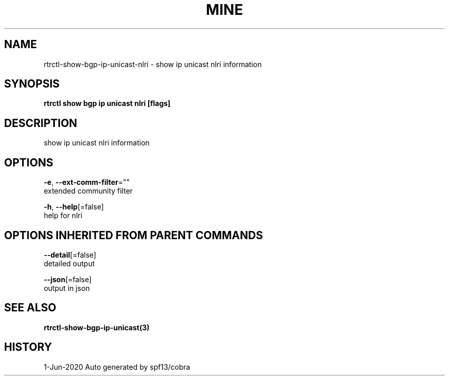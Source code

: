 .TH "MINE" "3" "Jun 2020" "Auto generated by spf13/cobra" "" 
.nh
.ad l


.SH NAME
.PP
rtrctl\-show\-bgp\-ip\-unicast\-nlri \- show ip unicast nlri information


.SH SYNOPSIS
.PP
\fBrtrctl show bgp ip unicast nlri [flags]\fP


.SH DESCRIPTION
.PP
show ip unicast nlri information


.SH OPTIONS
.PP
\fB\-e\fP, \fB\-\-ext\-comm\-filter\fP=""
    extended community filter

.PP
\fB\-h\fP, \fB\-\-help\fP[=false]
    help for nlri


.SH OPTIONS INHERITED FROM PARENT COMMANDS
.PP
\fB\-\-detail\fP[=false]
    detailed output

.PP
\fB\-\-json\fP[=false]
    output in json


.SH SEE ALSO
.PP
\fBrtrctl\-show\-bgp\-ip\-unicast(3)\fP


.SH HISTORY
.PP
1\-Jun\-2020 Auto generated by spf13/cobra
